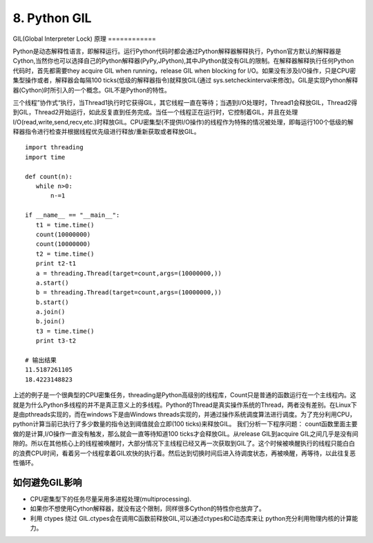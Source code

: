 =========================
8. Python GIL
=========================

GIL(Global Interpreter Lock)
原理
============

Python是动态解释性语言，即解释运行。运行Python代码时都会通过Python解释器解释执行，Python官方默认的解释器是Cython,当然你也可以选择自己的Python解释器(PyPy,JPython),其中JPython就没有GIL的限制。在解释器解释执行任何Python代码时，首先都需要they acquire GIL when running，release GIL when blocking for I/O。如果没有涉及I/O操作，只是CPU密集型操作或者，解释器会每隔100 ticks(低级的解释器指令)就释放GIL(通过 sys.setcheckinterval来修改)。GIL是实现Python解释器(Cython)时所引入的一个概念。GIL不是Python的特性。 

三个线程”协作式“执行，当Thread1执行时它获得GIL，其它线程一直在等待；当遇到I/O处理时，Thread1会释放GIL，Thread2得到GIL，Thread2开始运行，如此反复直到任务完成。当任一个线程正在运行时，它控制着GIL，并且在处理I/O(read,write,send,recv,etc.)时释放GIL。CPU密集型(不提供I/O操作)的线程作为特殊的情况被处理，即每运行100个低级的解释器指令进行检查并根据线程优先级进行释放/重新获取或者释放GIL。

::

 import threading
 import time

 def count(n):
    while n>0:
        n-=1

 if __name__ == "__main__":
    t1 = time.time()
    count(10000000)
    count(10000000)
    t2 = time.time()
    print t2-t1
    a = threading.Thread(target=count,args=(10000000,))
    a.start()
    b = threading.Thread(target=count,args=(10000000,))
    b.start()
    a.join()
    b.join()
    t3 = time.time()
    print t3-t2

 # 输出结果
 11.5187261105
 18.4223148823

上述的例子是一个很典型的CPU密集任务，threading是Python高级别的线程库，Count只是普通的函数运行在一个主线程内。这就是为什么Python多线程的并不是真正意义上的多线程。Python的Thread是真实操作系统的Thread，两者没有差别。在Linux下是由pthreads实现的，而在windows下是由Windows threads实现的，并通过操作系统调度算法进行调度。为了充分利用CPU，python计算当前已执行了多少数量的指令达到阈值就会立即(100 ticks)来释放GIL。
我们分析一下程序问题：
count函数里面主要做的是计算,I/O操作一直没有触发，那么就会一直等待知道100 ticks才会释放GIL。从release GIL到acquire GIL之间几乎是没有间隙的。所以在其他核心上的线程被唤醒时，大部分情况下主线程已经又再一次获取到GIL了。这个时候被唤醒执行的线程只能白白的浪费CPU时间，看着另一个线程拿着GIL欢快的执行着。然后达到切换时间后进入待调度状态，再被唤醒，再等待，以此往复恶性循环。

如何避免GIL影响
===================================

- CPU密集型下的任务尽量采用多进程处理(multiprocessing).
- 如果你不想使用Cython解释器，就没有这个限制，同样很多Cython的特性你也放弃了。
- 利用 ctypes 绕过 GIL.ctypes会在调用C函数前释放GIL,可以通过ctypes和C动态库来让 python充分利用物理内核的计算能力。